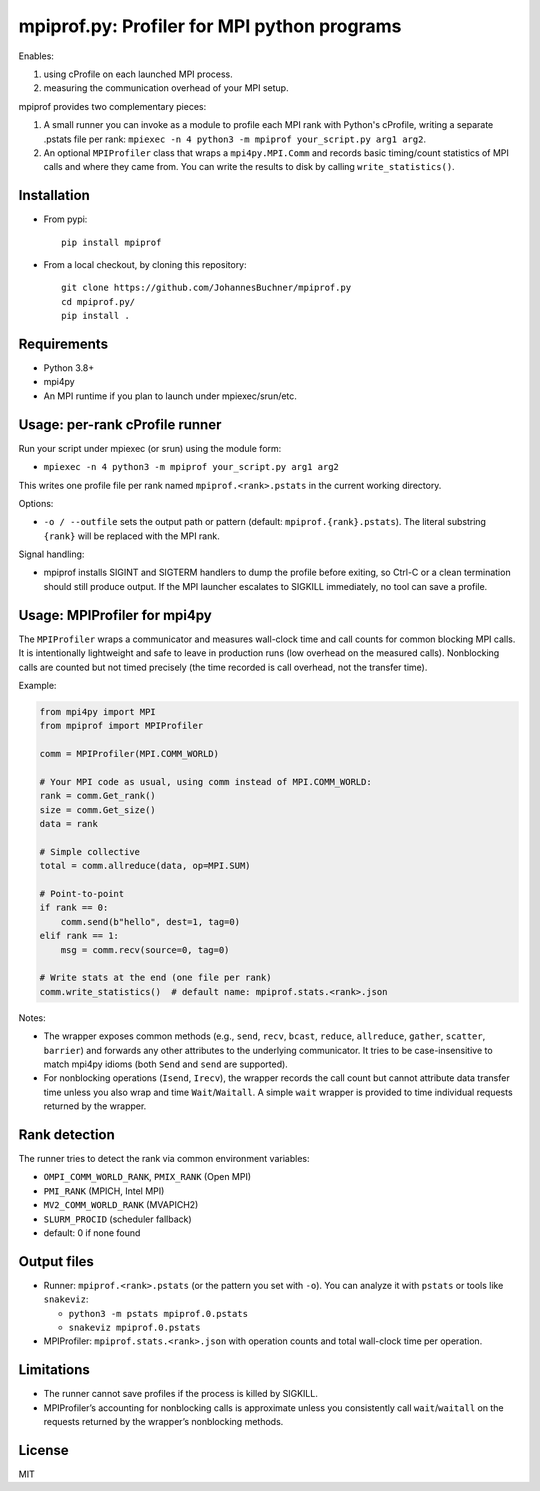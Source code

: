 mpiprof.py: Profiler for MPI python programs
============================================

Enables:

1. using cProfile on each launched MPI process.
2. measuring the communication overhead of your MPI setup.

mpiprof provides two complementary pieces:

1. A small runner you can invoke as a module to profile each MPI rank with
   Python's cProfile, writing a separate .pstats file per rank:
   ``mpiexec -n 4 python3 -m mpiprof your_script.py arg1 arg2``.

2. An optional ``MPIProfiler`` class that wraps a ``mpi4py.MPI.Comm`` and
   records basic timing/count statistics of MPI calls and where they came from.
   You can write the results to disk by calling ``write_statistics()``.

Installation
------------

- From pypi::

    pip install mpiprof

- From a local checkout, by cloning this repository::

    git clone https://github.com/JohannesBuchner/mpiprof.py
    cd mpiprof.py/
    pip install .

Requirements
------------
- Python 3.8+
- mpi4py
- An MPI runtime if you plan to launch under mpiexec/srun/etc.

Usage: per-rank cProfile runner
-------------------------------
Run your script under mpiexec (or srun) using the module form:

- ``mpiexec -n 4 python3 -m mpiprof your_script.py arg1 arg2``

This writes one profile file per rank named ``mpiprof.<rank>.pstats``
in the current working directory.

Options:

- ``-o / --outfile`` sets the output path or pattern (default:
  ``mpiprof.{rank}.pstats``). The literal substring ``{rank}`` will be
  replaced with the MPI rank.

Signal handling:

- mpiprof installs SIGINT and SIGTERM handlers to dump the profile
  before exiting, so Ctrl-C or a clean termination should still produce
  output. If the MPI launcher escalates to SIGKILL immediately, no tool
  can save a profile.

Usage: MPIProfiler for mpi4py
-----------------------------
The ``MPIProfiler`` wraps a communicator and measures wall-clock time
and call counts for common blocking MPI calls. It is intentionally
lightweight and safe to leave in production runs (low overhead on the
measured calls). Nonblocking calls are counted but not timed precisely
(the time recorded is call overhead, not the transfer time).

Example:

.. code-block:: python

    from mpi4py import MPI
    from mpiprof import MPIProfiler

    comm = MPIProfiler(MPI.COMM_WORLD)

    # Your MPI code as usual, using comm instead of MPI.COMM_WORLD:
    rank = comm.Get_rank()
    size = comm.Get_size()
    data = rank

    # Simple collective
    total = comm.allreduce(data, op=MPI.SUM)

    # Point-to-point
    if rank == 0:
        comm.send(b"hello", dest=1, tag=0)
    elif rank == 1:
        msg = comm.recv(source=0, tag=0)

    # Write stats at the end (one file per rank)
    comm.write_statistics()  # default name: mpiprof.stats.<rank>.json

Notes:

- The wrapper exposes common methods (e.g., ``send``, ``recv``, ``bcast``,
  ``reduce``, ``allreduce``, ``gather``, ``scatter``, ``barrier``) and
  forwards any other attributes to the underlying communicator. It tries
  to be case-insensitive to match mpi4py idioms (both ``Send`` and
  ``send`` are supported).

- For nonblocking operations (``Isend``, ``Irecv``), the wrapper records
  the call count but cannot attribute data transfer time unless you also
  wrap and time ``Wait``/``Waitall``. A simple ``wait`` wrapper is
  provided to time individual requests returned by the wrapper.

Rank detection
--------------
The runner tries to detect the rank via common environment variables:

- ``OMPI_COMM_WORLD_RANK``, ``PMIX_RANK`` (Open MPI)
- ``PMI_RANK`` (MPICH, Intel MPI)
- ``MV2_COMM_WORLD_RANK`` (MVAPICH2)
- ``SLURM_PROCID`` (scheduler fallback)
- default: 0 if none found

Output files
------------
- Runner: ``mpiprof.<rank>.pstats`` (or the pattern you set with ``-o``).
  You can analyze it with ``pstats`` or tools like ``snakeviz``:

  - ``python3 -m pstats mpiprof.0.pstats``
  - ``snakeviz mpiprof.0.pstats``

- MPIProfiler: ``mpiprof.stats.<rank>.json`` with operation counts and
  total wall-clock time per operation.

Limitations
-----------
- The runner cannot save profiles if the process is killed by SIGKILL.
- MPIProfiler’s accounting for nonblocking calls is approximate unless
  you consistently call ``wait``/``waitall`` on the requests returned
  by the wrapper’s nonblocking methods.

License
-------
MIT

